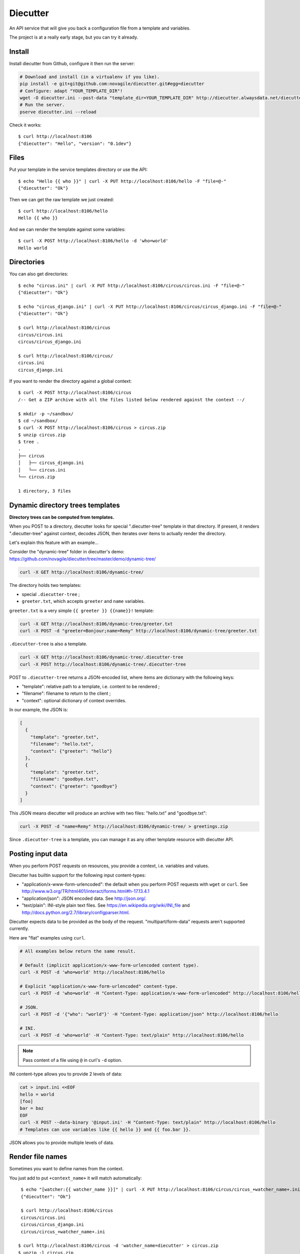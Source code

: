#########
Diecutter
#########

An API service that will give you back a configuration file from a template and variables.

The project is at a really early stage, but you can try it already.


*******
Install
*******

Install diecutter from Github, configure it then run the server:

.. code-block:: sh

   # Download and install (in a virtualenv if you like).
   pip install -e git+git@github.com:novagile/diecutter.git#egg=diecutter
   # Configure: adapt "YOUR_TEMPLATE_DIR"!
   wget -O diecutter.ini --post-data "template_dir=YOUR_TEMPLATE_DIR" http://diecutter.alwaysdata.net/diecutter.ini
   # Run the server.
   pserve diecutter.ini --reload

Check it works::

    $ curl http://localhost:8106
    {"diecutter": "Hello", "version": "0.1dev"}


*****
Files
*****

Put your template in the service templates directory or use the API::

    $ echo "Hello {{ who }}" | curl -X PUT http://localhost:8106/hello -F "file=@-"
    {"diecutter": "Ok"}

Then we can get the raw template we just created::

    $ curl http://localhost:8106/hello
    Hello {{ who }}

And we can render the template against some variables::

    $ curl -X POST http://localhost:8106/hello -d 'who=world'
    Hello world


***********
Directories
***********

You can also get directories::
    
    $ echo "circus.ini" | curl -X PUT http://localhost:8106/circus/circus.ini -F "file=@-"
    {"diecutter": "Ok"}
    
    $ echo "circus_django.ini" | curl -X PUT http://localhost:8106/circus/circus_django.ini -F "file=@-"
    {"diecutter": "Ok"}

    $ curl http://localhost:8106/circus
    circus/circus.ini
    circus/circus_django.ini

    $ curl http://localhost:8106/circus/
    circus.ini
    circus_django.ini

If you want to render the directory against a global context::

    $ curl -X POST http://localhost:8106/circus
    /-- Get a ZIP archive with all the files listed below rendered against the context --/

    $ mkdir -p ~/sandbox/
    $ cd ~/sandbox/
    $ curl -X POST http://localhost:8106/circus > circus.zip
    $ unzip circus.zip
    $ tree .
    .
    ├── circus
    │   ├── circus_django.ini
    │   └── circus.ini
    └── circus.zip
    
    1 directory, 3 files


*********************************
Dynamic directory trees templates
*********************************

**Directory trees can be computed from templates.**

When you POST to a directory, diecutter looks for special ".diecutter-tree"
template in that directory. If present, it renders ".diecutter-tree" against
context, decodes JSON, then iterates over items to actually render the
directory.

Let's explain this feature with an example...

Consider the "dynamic-tree" folder in diecutter's demo:
https://github.com/novagile/diecutter/tree/master/demo/dynamic-tree/

.. code-block:: sh

   curl -X GET http://localhost:8106/dynamic-tree/

The directory holds two templates:

* special ``.diecutter-tree`` ;
* ``greeter.txt``, which accepts ``greeter`` and ``name`` variables.

``greeter.txt`` is a very simple ``{{ greeter }} {{name}}!`` template:

.. code-block:: sh

   curl -X GET http://localhost:8106/dynamic-tree/greeter.txt
   curl -X POST -d "greeter=Bonjour;name=Remy" http://localhost:8106/dynamic-tree/greeter.txt

``.diecutter-tree`` is also a template.

.. code-block:: sh

   curl -X GET http://localhost:8106/dynamic-tree/.diecutter-tree
   curl -X POST http://localhost:8106/dynamic-tree/.diecutter-tree

POST to ``.diecutter-tree`` returns a JSON-encoded list, where items are
dictionary with the following keys:

* "template": relative path to a template, i.e. content to be rendered ;
* "filename": filename to return to the client ;
* "context": optional dictionary of context overrides.

In our example, the JSON is:

.. code-block:: json

   [
     {
       "template": "greeter.txt",
       "filename": "hello.txt",
       "context": {"greeter": "hello"}
     },
     {
       "template": "greeter.txt",
       "filename": "goodbye.txt",
       "context": {"greeter": "goodbye"}
     }
   ]

This JSON means diecutter will produce an archive with two files: "hello.txt"
and "goodbye.txt":

.. code-block:: sh

   curl -X POST -d "name=Remy" http://localhost:8106/dynamic-tree/ > greetings.zip

Since ``.diecutter-tree`` is a template, you can manage it as any other
template resource with diecutter API.


******************
Posting input data
******************

When you perform POST requests on resources, you provide a context, i.e.
variables and values.

Diecutter has builtin support for the following input content-types:

* "application/x-www-form-urlencoded": the default when you perform POST
  requests with ``wget`` or ``curl``.
  See http://www.w3.org/TR/html401/interact/forms.html#h-17.13.4.1

* "application/json": JSON encoded data. See http://json.org/.

* "text/plain": INI-style plain text files. See
  https://en.wikipedia.org/wiki/INI_file and
  http://docs.python.org/2.7/library/configparser.html.

Diecutter expects data to be provided as the body of the request.
"multipart/form-data" requests aren't supported currently.

Here are "flat" examples using ``curl``.

.. code-block:: sh

   # All examples below return the same result.

   # Default (implicit application/x-www-form-urlencoded content type).
   curl -X POST -d 'who=world' http://localhost:8106/hello

   # Explicit "application/x-www-form-urlencoded" content-type.
   curl -X POST -d 'who=world' -H "Content-Type: application/x-www-form-urlencoded" http://localhost:8106/hello

   # JSON.
   curl -X POST -d '{"who": "world"}' -H "Content-Type: application/json" http://localhost:8106/hello

   # INI.
   curl -X POST -d 'who=world' -H "Content-Type: text/plain" http://localhost:8106/hello

.. note:: Pass content of a file using ``@`` in curl's ``-d`` option.

INI content-type allows you to provide 2 levels of data:

.. code-block:: sh

   cat > input.ini <<EOF
   hello = world
   [foo]
   bar = baz
   EOF
   curl -X POST --data-binary '@input.ini' -H "Content-Type: text/plain" http://localhost:8106/hello
   # Templates can use variables like {{ hello }} and {{ foo.bar }}.

JSON allows you to provide multiple levels of data.


*****************
Render file names
*****************

Sometimes you want to define names from the context.

You just add to put ``+context_name+`` it will match automatically::

     $ echo "[watcher:{{ watcher_name }}]" | curl -X PUT http://localhost:8106/circus/circus_+watcher_name+.ini -F "file=@-"
     {"diecutter": "Ok"}
 
     $ curl http://localhost:8106/circus
     circus/circus.ini
     circus/circus_django.ini
     circus/circus_+watcher_name+.ini
 
    $ curl http://localhost:8106/circus -d 'watcher_name=diecutter' > circus.zip
    $ unzip -l circus.zip
    Archive:  circus.zip
      Length      Date    Time    Name
    ---------  ---------- -----   ----
           10  2012-12-24 12:02   circus/circus.ini
           19  2012-12-24 12:02   circus/circus_diecutter.ini
           17  2012-12-24 12:02   circus/circus_django.ini
    ---------                     -------
           46                     3 files
    $ cat circus/circus_diecutter.ini
    [watcher:diecutter]


***********************************************************
A full example : the diecutter django_admin.py startproject
***********************************************************

As an example, we added a +django_project+ template that you can use like this::

    $ curl http://localhost:8106/+django_project+ -d 'django_project=diecutter_demo' > diecutter_demo.zip
    $ unzip -l diecutter_demo.zip
    Archive:  diecutter_demo.zip
      Length      Date    Time    Name
    ---------  ---------- -----   ----
          256  2012-12-24 12:08   diecutter_demo/manage.py
            0  2012-12-24 12:08   diecutter_demo/diecutter_demo/__init__.py
         5239  2012-12-24 12:08   diecutter_demo/diecutter_demo/settings.py
          579  2012-12-24 12:08   diecutter_demo/diecutter_demo/urls.py
         1149  2012-12-24 12:08   diecutter_demo/diecutter_demo/wsgi.py
    ---------                     -------
         7223                     5 files
